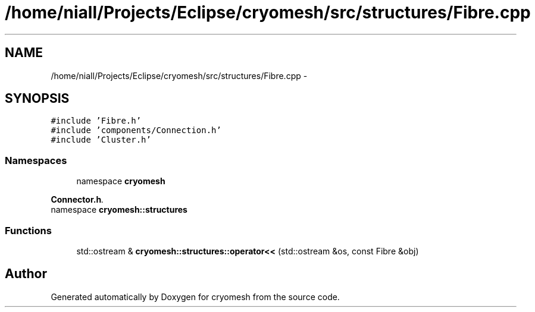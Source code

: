 .TH "/home/niall/Projects/Eclipse/cryomesh/src/structures/Fibre.cpp" 3 "Fri Apr 1 2011" "cryomesh" \" -*- nroff -*-
.ad l
.nh
.SH NAME
/home/niall/Projects/Eclipse/cryomesh/src/structures/Fibre.cpp \- 
.SH SYNOPSIS
.br
.PP
\fC#include 'Fibre.h'\fP
.br
\fC#include 'components/Connection.h'\fP
.br
\fC#include 'Cluster.h'\fP
.br

.SS "Namespaces"

.in +1c
.ti -1c
.RI "namespace \fBcryomesh\fP"
.br
.PP

.RI "\fI\fBConnector.h\fP. \fP"
.ti -1c
.RI "namespace \fBcryomesh::structures\fP"
.br
.in -1c
.SS "Functions"

.in +1c
.ti -1c
.RI "std::ostream & \fBcryomesh::structures::operator<<\fP (std::ostream &os, const Fibre &obj)"
.br
.in -1c
.SH "Author"
.PP 
Generated automatically by Doxygen for cryomesh from the source code.
